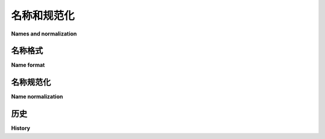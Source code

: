 =======================
名称和规范化
=======================

**Names and normalization**

.. tab:: 中文

  本规范定义了软件包和附加组件的名称必须遵循的格式。它还描述了如何对它们进行规范化，这应该在查找和比较之前完成。

.. tab:: 英文

  This specification defines the format that names for packages and extras are
  required to follow. It also describes how to normalize them, which should be
  done before lookups and comparisons.


.. _name-format:

名称格式
===========

**Name format**

.. tab:: 中文

  有效名称仅由 ASCII 字母和数字、句点、下划线和连字符组成。它必须以字母或数字开头和结尾。这意味着有效的项目名称仅限于与以下正则表达式匹配的名称（使用 :py:data:`re.IGNORECASE` 运行）::

    ^([A-Z0-9]|[A-Z0-9][A-Z0-9._-]*[A-Z0-9])$

.. tab:: 英文

  A valid name consists only of ASCII letters and numbers, period,
  underscore and hyphen. It must start and end with a letter or number.
  This means that valid project names are limited to those which match the
  following regex (run with :py:data:`re.IGNORECASE`)::

    ^([A-Z0-9]|[A-Z0-9][A-Z0-9._-]*[A-Z0-9])$


.. _name-normalization:

名称规范化
==================

**Name normalization**

.. tab:: 中文

  名称应该小写，并将所有连续的字符 ``.``、 ``-`` 或 ``_`` 替换为一个单独的 ``-`` 字符。可以通过 Python 的 `re` 模块来实现：

  .. code-block:: python

      import re

      def normalize(name):
          return re.sub(r"[-_.]+", "-", name).lower()

  这意味着以下名称是等效的：

  * ``friendly-bard`` （标准化形式）
  * ``Friendly-Bard``
  * ``FRIENDLY-BARD``
  * ``friendly.bard``
  * ``friendly_bard``
  * ``friendly--bard``
  * ``FrIeNdLy-._.-bArD`` （虽然这种写法很糟糕，但它是有效的）

.. tab:: 英文

  The name should be lowercased with all runs of the characters ``.``, ``-``, or
  ``_`` replaced with a single ``-`` character. This can be implemented in Python
  with the re module:

  .. code-block:: python

      import re

      def normalize(name):
          return re.sub(r"[-_.]+", "-", name).lower()

  This means that the following names are all equivalent:

  * ``friendly-bard`` (normalized form)
  * ``Friendly-Bard``
  * ``FRIENDLY-BARD``
  * ``friendly.bard``
  * ``friendly_bard``
  * ``friendly--bard``
  * ``FrIeNdLy-._.-bArD`` (a *terrible* way to write a name, but it is valid)

历史
=======

**History**

.. tab:: 中文

  - 2015年9月: 名称标准化规范通过了 :pep:`503 <503#normalized-names>` 。
  - 2015年11月: 有效名称规范通过了 :pep:`508 <508#names>` 。

.. tab:: 英文

  - September 2015: The specification of name normalized was approved through :pep:`503 <503#normalized-names>`.
  - November 2015: The specification of valid names was approved through :pep:`508 <508#names>`.
